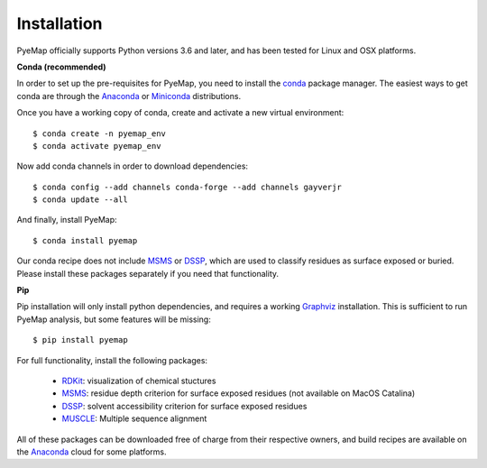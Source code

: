 Installation
=========================================================
PyeMap officially supports Python versions 3.6 and later, and has been tested for Linux and OSX platforms.

**Conda (recommended)**

In order to set up the pre-requisites for PyeMap, you need to install the conda_ package manager. The easiest ways to get conda are
through the Anaconda_ or Miniconda_ distributions.

.. _conda: https://docs.conda.io/en/latest/

.. _Anaconda: https://www.anaconda.com/

.. _Miniconda: https://docs.conda.io/en/latest/miniconda.html

Once you have a working copy of conda, create and activate a new virtual environment::

    $ conda create -n pyemap_env
    $ conda activate pyemap_env

Now add conda channels in order to download dependencies::

    $ conda config --add channels conda-forge --add channels gayverjr
    $ conda update --all

And finally, install PyeMap::

    $ conda install pyemap

Our conda recipe does not include MSMS_ or DSSP_, which are used to classify residues as surface 
exposed or buried. Please install these packages separately if you need that functionality.

**Pip**

Pip installation will only install python dependencies, and requires a working Graphviz_ installation.
This is sufficient to run PyeMap analysis, but some features will be missing::

    $ pip install pyemap

For full functionality, install the following packages:

    - RDKit_: visualization of chemical stuctures
    - MSMS_: residue depth criterion for surface exposed residues (not available on MacOS Catalina)
    - DSSP_: solvent accessibility criterion for surface exposed residues
    - MUSCLE_: Multiple sequence alignment

All of these packages can be downloaded free of charge from their respective owners, and build recipes are available on the
Anaconda_ cloud for some platforms.

.. _here: http://citeseerx.ist.psu.edu/viewdoc/download?doi=10.1.1.591.840&rep=rep1&type=pdf
.. _MSMS: http://mgltools.scripps.edu/packages/MSMS
.. _DSSP: https://github.com/cmbi/xssp/releases
.. _Graphviz: https://graphviz.gitlab.io/
.. _RDKit: https://www.rdkit.org/docs/Install.html
.. _MUSCLE: http://www.drive5.com/muscle/
.. _RCSB: https://www.rcsb.org/


